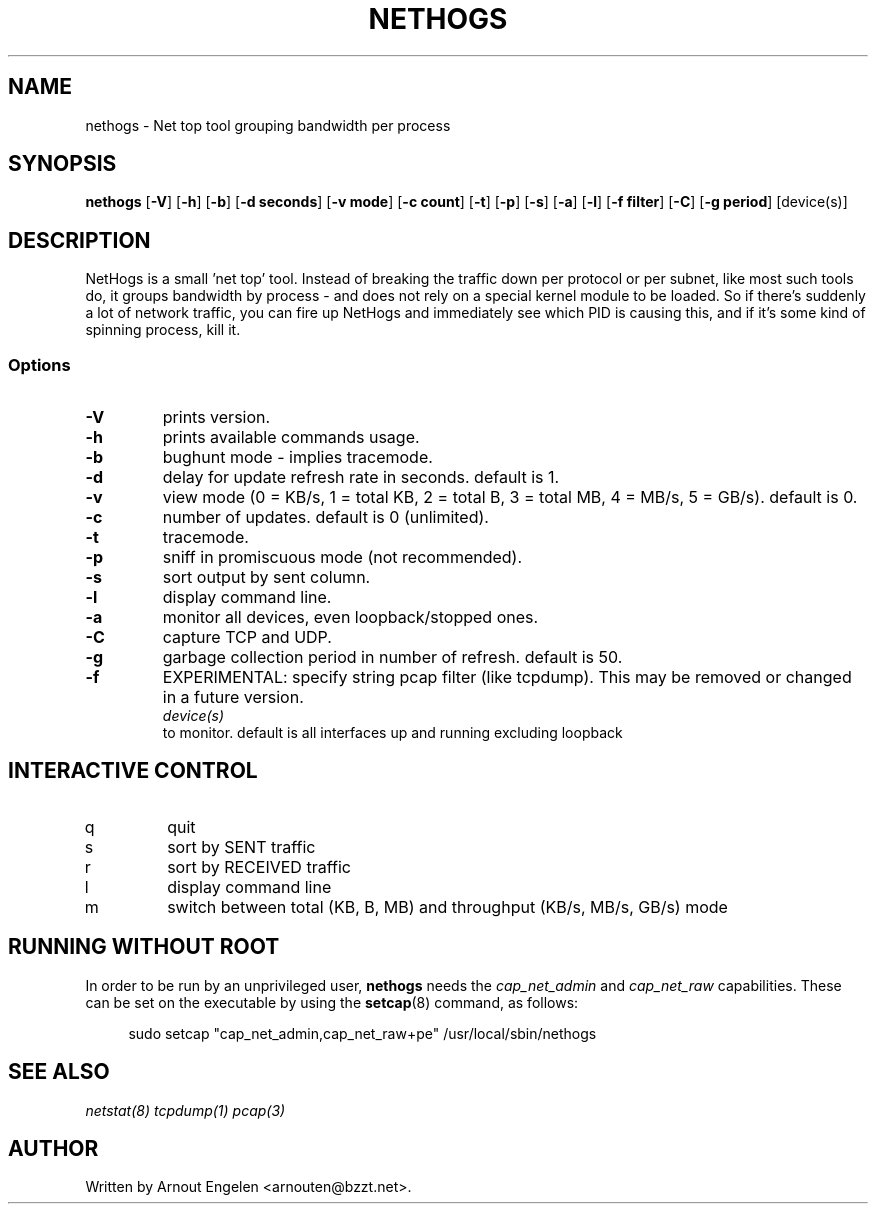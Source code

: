 .\" This page Copyright (C) 2004 Fabian Frederick <fabian.frederick@gmx.fr>
.\" Content based on Nethogs homepage by Arnout Engelen
.TH NETHOGS 8 "14 February 2004"
.SH NAME
nethogs \- Net top tool grouping bandwidth per process
.SH SYNOPSIS
.ft B
.B nethogs
.RB [ "\-V" ]
.RB [ "\-h" ]
.RB [ "\-b" ]
.RB [ "\-d seconds" ]
.RB [ "\-v mode" ]
.RB [ "\-c count" ]
.RB [ "\-t" ]
.RB [ "\-p" ]
.RB [ "\-s" ]
.RB [ "\-a" ]
.RB [ "\-l" ]
.RB [ "\-f filter" ]
.RB [ "\-C" ]
.RB [ "\-g period" ]
.RI [device(s)]
.SH DESCRIPTION
NetHogs is a small 'net top' tool. Instead of breaking the traffic down per protocol or per subnet, like most such tools do, it groups bandwidth by process - and does not rely on a special kernel module to be loaded. So if there's suddenly a lot of network traffic, you can fire up NetHogs and immediately see which PID is causing this, and if it's some kind of spinning process, kill it.

.SS Options
.TP
\fB-V\fP
prints version.
.TP
\fB-h\fP
prints available commands usage.
.TP
\fB-b\fP
bughunt mode - implies tracemode.
.TP
\fB-d\fP
delay for update refresh rate in seconds. default is 1.
.TP
\fB-v\fP
view mode (0 = KB/s, 1 = total KB, 2 = total B, 3 = total MB, 4 = MB/s, 5 = GB/s). default is 0.
.TP
\fB-c\fP
number of updates. default is 0 (unlimited).
.TP
\fB-t\fP
tracemode.
.TP
\fB-p\fP
sniff in promiscuous mode (not recommended).
.TP
\fB-s\fP
sort output by sent column.
.TP
\fB-l\fP
display command line.
.TP
\fB-a\fP
monitor all devices, even loopback/stopped ones.
.TP
\fB-C\fP
capture TCP and UDP.
.TP
\fB-g\fP
garbage collection period in number of refresh. default is 50.
.TP
\fB-f\fP
EXPERIMENTAL: specify string pcap filter (like tcpdump). This may be removed or changed in a future version.
.TP
.PP
.I device(s)
to monitor. default is all interfaces up and running excluding loopback

.SH "INTERACTIVE CONTROL"
.TP
q
quit
.TP
s
sort by SENT traffic
.TP
r
sort by RECEIVED traffic
.TP
l
display command line
.TP
m
switch between total (KB, B, MB) and throughput (KB/s, MB/s, GB/s) mode
.RE

.SH "RUNNING WITHOUT ROOT"
In order to be run by an unprivileged user,
.B nethogs
needs the
.I cap_net_admin
and
.I cap_net_raw
capabilities. These can be set on the executable by using the
.BR setcap (8)
command, as follows:
.PP
.in +4n
.EX
sudo setcap "cap_net_admin,cap_net_raw+pe" /usr/local/sbin/nethogs
.EE
.in

.SH "SEE ALSO"
.I netstat(8) tcpdump(1) pcap(3)
.SH AUTHOR
.nf
Written by Arnout Engelen <arnouten@bzzt.net>.
